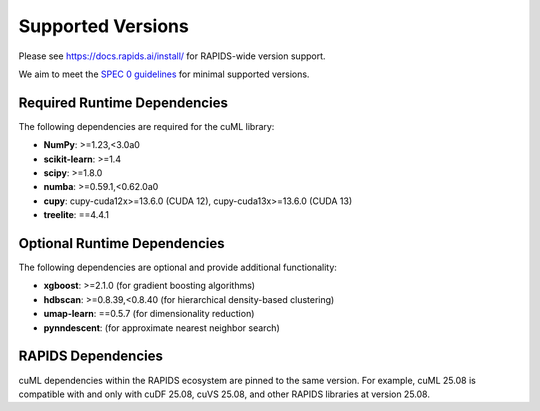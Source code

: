 Supported Versions
==================

Please see https://docs.rapids.ai/install/ for RAPIDS-wide version support.

We aim to meet the `SPEC 0 guidelines <https://scientific-python.org/specs/spec-0000/>`_ for minimal supported versions.

Required Runtime Dependencies
-----------------------------

The following dependencies are required for the cuML library:

* **NumPy**: >=1.23,<3.0a0
* **scikit-learn**: >=1.4
* **scipy**: >=1.8.0
* **numba**: >=0.59.1,<0.62.0a0
* **cupy**: cupy-cuda12x>=13.6.0 (CUDA 12), cupy-cuda13x>=13.6.0 (CUDA 13)
* **treelite**: ==4.4.1


Optional Runtime Dependencies
-----------------------------

The following dependencies are optional and provide additional functionality:

* **xgboost**: >=2.1.0 (for gradient boosting algorithms)
* **hdbscan**: >=0.8.39,<0.8.40 (for hierarchical density-based clustering)
* **umap-learn**: ==0.5.7 (for dimensionality reduction)
* **pynndescent**: (for approximate nearest neighbor search)

RAPIDS Dependencies
-------------------

cuML dependencies within the RAPIDS ecosystem are pinned to the same version. For example, cuML 25.08 is compatible with and only with cuDF 25.08, cuVS 25.08, and other RAPIDS libraries at version 25.08.
